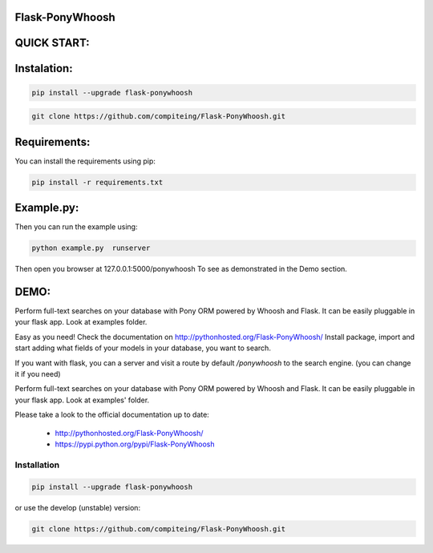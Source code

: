 Flask-PonyWhoosh
================
|PyPI Package latest release| |PyPI Package monthly downloads| |Test|


QUICK START:
============

Instalation:
============

.. code:: python

    pip install --upgrade flask-ponywhoosh

.. code:: bash

    git clone https://github.com/compiteing/Flask-PonyWhoosh.git

Requirements:
=============

You can install the requirements using pip:

.. code:: bash

    pip install -r requirements.txt

Example.py:
===========

Then you can run the example using:

.. code:: bash

    python example.py  runserver

Then open you browser at 127.0.0.1:5000/ponywhoosh To see as demonstrated in the Demo section.

DEMO:
=====
Perform full-text searches on your database with Pony ORM powered by Whoosh and Flask. It can be easily pluggable in your flask app. Look at examples folder.


Easy as you need! Check the documentation on  http://pythonhosted.org/Flask-PonyWhoosh/
Install package, import and start adding what fields of your models in your database, you want to search.

.. image:: https://github.com/compiteing/flask-ponywhoosh/blob/master/images/databaseconfig.gif?raw=true
   :target: https://pypi.python.org/pypi/Flask-PonyWhoosh
   :scale: 70%
   :align: center
   :alt: PonyWhoosh


If you want with flask, you can a server and visit a route by default `/ponywhoosh` to the search engine. (you can change it if you need)


.. image:: http://g.recordit.co/6MnvKNod6y.gif
   :target: https://pypi.python.org/pypi/Flask-PonyWhoosh
   :scale: 30%
   :align: center
   :alt: PonyWhoosh

Perform full-text searches on your database with Pony ORM powered by Whoosh and Flask. It can be easily pluggable in your flask app. Look at examples' folder.

Please take a look to the official documentation up to date:

    -  http://pythonhosted.org/Flask-PonyWhoosh/
    -  https://pypi.python.org/pypi/Flask-PonyWhoosh

Installation
------------

.. code:: python

    pip install --upgrade flask-ponywhoosh

or use the develop (unstable) version:

.. code:: bash

    git clone https://github.com/compiteing/Flask-PonyWhoosh.git


.. |PyPI Package latest release| image:: http://img.shields.io/pypi/v/Flask-PonyWhoosh.png?style=flat
   :target: https://pypi.python.org/pypi/Flask-PonyWhoosh

.. |PyPI Package monthly downloads| image:: http://img.shields.io/pypi/dm/Flask-PonyWhoosh.png?style=flat
   :target: https://pypi.python.org/pypi/Flask-PonyWhoosh

.. |Test| image:: https://travis-ci.org/compiteing/flask-ponywhoosh.svg?branch=master
    :target: https://travis-ci.org/compiteing/flask-ponywhoosh
